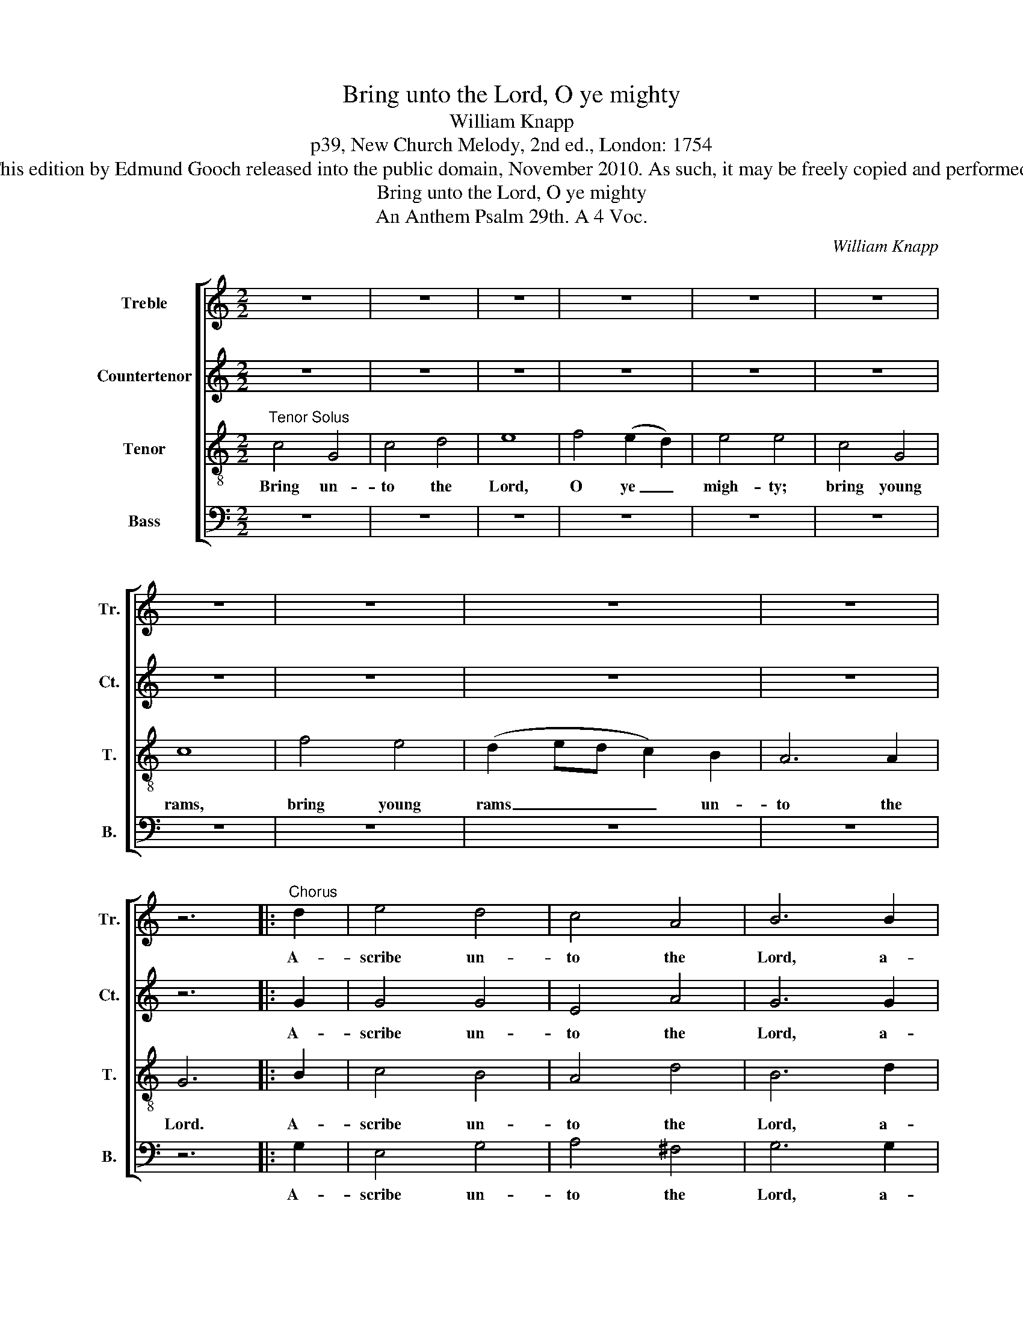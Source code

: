 X:1
T:Bring unto the Lord, O ye mighty
T:William Knapp
T:p39, New Church Melody, 2nd ed., London: 1754
T:This edition by Edmund Gooch released into the public domain, November 2010. As such, it may be freely copied and performed.
T:Bring unto the Lord, O ye mighty
T:An Anthem Psalm 29th. A 4 Voc.
C:William Knapp
Z:p39, New Church Melody,
Z:2nd ed., London: 1754
%%score [ 1 2 3 4 ]
L:1/8
M:2/2
K:C
V:1 treble nm="Treble" snm="Tr."
V:2 treble nm="Countertenor" snm="Ct."
V:3 treble-8 transpose=-12 nm="Tenor" snm="T."
V:4 bass nm="Bass" snm="B."
V:1
 z8 | z8 | z8 | z8 | z8 | z8 | z8 | z8 | z8 | z8 | z6 |:"^Chorus" d2 | e4 d4 | c4 A4 | B6 B2 | %15
w: |||||||||||A-|scribe un-|to the|Lord, a-|
 c4 B4 | A4 d4 | B8 | A3 B ^G4 | A8 | e2 d2 c2 B2 | c3 d c2 G2 | A6 A2 | B8 | (A3 B) c2 d2 | %25
w: scribe un-|to the|Lord|wor- ship and|strength:|give the Lord the|ho- nour due un-|to his|name.|Wor- * ship the|
 e6 e2 | (d3 e de) f2 | e4 c4 | (A3 B) c2 d2 | e6 e2 | (d3 e de) f2 | e4 c4 ||1 z8 | z8 | z8 | z8 | %36
w: Lord with|ho- * * * ly|wor- ship,|wor- * ship the|Lord with|ho- * * * ly|wor- ship.|||||
 z8 | z8 | z8 | z8 | z8 | z8 | z8 | z8 | z6 :|2 z8 | z8 | z8 | z8 | z8 | z8 | z8 | z8 | z8 | z8 | %55
w: |||||||||||||||||||
 z8 | z8 | z8 | z8 | z8 | z8 | z8 | z6 :|3[M:3/2] z12 || z12 | z12 | z12 | z12 | z12 | z12 | z12 | %71
w: ||||||||||||||||
 z12 | z12 | z12 | z12 | z12 | z12 | z12 | z12 | z12 | z12 | z12 | z12 | z12 | z12 | z12 | z8 || %87
w: ||||||||||||||||
"^Chorus" e2 e2 | d4 B4 d4 | B6 A2 G4 | c8 e4 | d6 c2 B4 | G8 c4 | B6 A2 G4 | c6 d2 e4 | %95
w: In his|tem- ple doth|ev- ’ry man|speak, doth|ev- ’ry man|speak, doth|ev- ’ry man,|ev- ’ry man|
 d6 c2 (B2 A2) | B4 G4 z4 | z4 z4 c4 | c6 d2 (B3 A) | A4 A4 |: G4 | F8 A4 | G8 B4 | c6 d2 e4 | %104
w: speak of his _|ho- nour,|doth|speak of his _|ho- nour,|doth|speak, doth|speak, doth|ev- ’ry man|
 d6 c2 d4 |1 e4 c4 :|2 e4 c8 || z12 | z12 | z12 | z12 | z12 | z12 | z8 |: z4 | z12 | z12 | z12 | %118
w: speak of his|ho- nour.|ho- nour.||||||||||||
 z12 | z12 | z12 | z12 | z8 :|"^Chorus" G4 | c4 c4 (c2 d2) | e8 c4 | A4 A4 A4 | G8 B4 | %128
w: |||||The|Lord shall give _|strength, the|Lord shall give|strength, give|
 (c4 d4) e4 | d8 d4 | e4 e4 |: B4 | c4 c4 c2 d2 | e4 c4 G4 | A4 c4 A4 | B8 c4 | d4 B4 d4 | %137
w: strength _ un-|to his|peo- ple:|the|Lord shall give his|peo- ple the|bles- sing of|peace, the|bles- sing, the|
 e4 c4 B4 | G8 A4 | d4 B4 z4 | z4 z4 d4 | e4 e4 e2 d2 | c4 c4 F4 | G4 G4 G4 | G6 G2 G4 |1 G8 :|2 %146
w: bles- sing of|peace, the|bles- sing,|the|Lord shall give his|peo- ple the|bles- sing, the|bles- sing of|peace.|
 G12 || (G>AGG c4 B4) | c8 d3 d | d4 B4 (e3 d) | c8 c3 B | A4 A4 d4 | e8 d4 | G8 G3 G | %154
w: peace.|A- * * * * *|men, hal- le-|lu- jah, a- *|men, hal- le-|lu- jah, a-|men, a-|men, ha- le-|
 G4 G4 d3 d | d4 d4 d3 d | e4 c4 (G4 | A>BAB c4 B4) | c8 B4 | c12 ||[M:2/2]"^Quick" c2 c2 d2 B2 | %161
w: lu- jah, hal- le-|lu- jah, hal- le-|lu- jah, a-||men, a-|men.|Hal- le- lu- jah,|
 c2 A2 B2 G2 | e3 d c2 c2 | d3 c B2 G2 | c2 c2 B2 d2 | c3 c d2 B2 | c2 c2 A2 A2 | G3 G G2 G2 | %168
w: hal- le- lu- jah,|hal- le- lu- jah,|hal- le- lu- jah,|hal- le- lu- jah,|hal- le- lu- jah,|hal- le- lu- jah,|hal- le- lu- jah.|
[M:4/4]"^Slow"[Q:1/4=60] (c4 B4 | A4 G4 | A2 B2) c4 | (d2 c2 B4) | c8 |] %173
w: Hal- *||* * le-|lu- * *|jah.|
V:2
 z8 | z8 | z8 | z8 | z8 | z8 | z8 | z8 | z8 | z8 | z6 |: G2 | G4 G4 | E4 A4 | G6 G2 | G4 G4 | %16
w: |||||||||||A-|scribe un-|to the|Lord, a-|scribe un-|
 E4 A4 | ^G8 | F3 F E4 | E8 | G2 G2 A2 (BA) | G3 G G2 G2 | (F3 G A2) A2 | ^G8 | E4 E2 F2 | G6 G2 | %26
w: to the|Lord|wor- ship and|strength:|give the Lord the _|ho- nour due un-|to _ _ his|name.|Wor- ship the|Lord with|
 G6 G2 | G4 E4 | E4 E2 F2 | G6 G2 | G6 G2 | G4 E4 ||1 z8 | z8 | z8 | z8 | z8 | z8 | z8 | z8 | z8 | %41
w: ho- ly|wor- ship,|wor- ship the|Lord with|ho- ly|wor- ship.||||||||||
 z8 | z8 | z8 | z6 :|2"^Verse Counter" C4 C2 D2 | E4 (D2 C2) | G4 G2 G2 | G4 z2 E2 | F4 (FE)(DC) | %50
w: ||||It is the|Lord that _|ru- leth the|sea, the|voice of _ the _|
 G6 G2 | A4 A2 A2 | G6 F2 | E4 E2 E2 | F4 (FE)(DC) | G4 G2 A2 | (E3 D C3 D | EDEF G3) A | %58
w: Lord is|migh- ty in|o- pe-|ra- tion: the|voice of _ the _|Lord is a|glo- * * *|* * * * * rious|
 G4 z2 G2 | A4 G2 F2 | (E2 F2) G2 A2 | TD6 D2 | C6 :|3[M:3/2] z12 || z12 | z12 | z12 | z12 | z12 | %69
w: voice, the|voice of the|Lord _ is a|glo- rious|voice.|||||||
 z12 | z12 | z12 | z12 | z12 | z12 | z12 | z4 z4"^Verse Counter" G4 | E6 D2 C4 | G12 | %79
w: |||||||the|voice of the|Lord|
 (A3 G F3 G A_BAB | G4) G4 ^F4 | G3 G G4 z4 | z12 | z12 | z12 | z12 | z8 || G2 G2 | G4 G4 z4 | %89
w: sha- * * * * * * *|* keth the|wil- der- ness:||||||In his|tem- ple|
 z4 z4 G4 | E6 D2 C4 | G12- | G12- | G8 G4 | E6 D2 C4 | D6 D2 D4 | D4 D4 G4 | G6 F2 E4 | F6 F2 E4 | %99
w: doth|ev- ’ry man|speak,|_|* doth|ev- ’ry man|speak of his|ho- nour, doth|ev- ’ry man|speak of his|
 E4 E4 |: E4 | C8 ^F4 | G8 G4 | G6 G2 G4 | G6 G2 G4 |1 E4 E4 :|2 E4 E8 || %107
w: ho- nour,|doth|speak, doth|speak, doth|ev- ’ry man|speak of his|ho- nour.|ho- nour.|
"^Verse Counter and Bass" z4 z4 C4 | (E4 D4) C4 | G4 F4 (E2 F2) | G8 G4 | E4 E2 E2 A3 G | %112
w: The|Lord _ he|sit- teth, the _|Lord he|sit- teth a- bove the|
 ^F6 E2 D3 D | G8 |: z4 | z4 z4 E2 E2 | (F6 G2) A4 | D4 D4 G4 | E4 C4 E4 | G8 G4 | %120
w: wa- ter, wa- ter-|flood:||and the|Lord _ re-|main- eth, re-|main- eth a|king, a|
 (A3 _B A2 G2 F2 E2 | D4 G4) F4 | E4 C4 :| E4 | G4 G4 G4 | A8 E4 | F4 F4 (F2 E2) | D8 D4 | %128
w: king _ _ _ _ _|_ _ for|ev- er.|The|Lord shall give|strength, the|Lord shall give _|strength, give|
 (E4 F4) G4 | G8 G4 | G4 G4 |: G4 | G4 G4 G2 G2 | A4 A4 _B4 | A4 A4 A4 | ^G8 =G4 | G4 G4 G2 F2 | %137
w: strength _ un-|to his|peo- ple:|the|Lord shall give his|peo- ple the|bles- sing of|peace, the|Lord shall give his|
 E4 E4 D4 | G4 G4 ^F4 | G8 G4 | A4 F4 G4 | G4 G4 G4 | E4 A4 A2 A2 | G4 G4 E4 | D6 D2 D4 |1 E8 :|2 %146
w: peo- ple the|bles- sing of|peace, the|bles- sing, the|bles- sing, the|Lord shall give his|peo- ple the|bles- sing of|peace.|
 E12 || (E>FED C4 D4 | E>FEF G4 ^F4) | G8 (E4 | F>GFG A4 G4) | C8 G3 F | E4 E4 B,4 | C8 (G3 F | %154
w: peace.|A- * * * * *||men, a-||men, hal- le-|lu- jah, a-|men, a- *|
 E>FEF G4 ^F4) | G8 G3 F | E4 E4 E4 | A8 D4 | G8 F4 | E12 ||[M:2/2] G2 G2 G2 F2 | E3 F G2 D2 | %162
w: |men, hal- le-|lu- jah, a-|men, a-|men, a-|men.|Hal- le- lu- jah,|hal- le- lu- jah,|
 G3 F E2 E2 | D3 D D2 D2 | G2 A2 D2 G2 | E3 F G2 D2 | (EF) G2 A2 F2 | G3 F E2 E2 |[M:4/4] (A4 G4 | %169
w: hal- le- lu- jah,|hal- le- lu- jah,|hal- le- lu- jah,|hal- le- lu- jah,|hal- * le- lu- jah,|hal- le- lu- jah.|Hal- *|
 F4) (G3 E) | (A8 | G8) | E8 |] %173
w: * le- *|lu-||jah.|
V:3
"^Tenor Solus" c4 G4 | c4 d4 | e8 | f4 (e2 d2) | e4 e4 | c4 G4 | c8 | f4 e4 | (d2 ed c2) B2 | %9
w: Bring un-|to the|Lord,|O ye _|migh- ty;|bring young|rams,|bring young|rams _ _ _ un-|
 A6 A2 | G6 |: B2 | c4 B4 | A4 d4 | B6 d2 | e4 d4 | c4 f4 | (e6 d2) | c3 d (B3 A) | A8 | %20
w: to the|Lord.|A-|scribe un-|to the|Lord, a-|scribe un-|to the|Lord _|wor- ship and _|strength:|
 c2 G2 c2 d2 | e3 d e2 e2 | d6 d2 | e8 | c4 G2 G2 | c4 e4 | (d2 c2 d2) B2 | c4 c4 | c4 G2 G2 | %29
w: give the Lord the|ho- nour due un-|to his|name.|Wor- ship the|Lord with|ho- * * ly|wor- ship,|wor- ship the|
 c4 e4 | (d2 c2 d2) B2 | c4 c4 ||1 z8 | z8 | z8 | z8 | z8 | z8 | z8 | z8 | z8 | z8 | z8 | z8 | %44
w: Lord with|ho- * * ly|wor- ship.|||||||||||||
 z6 :|2 z8 | z8 | z8 | z8 | z8 | z8 | z8 | z8 | z8 | z8 | z8 | z8 | z8 | z8 | z8 | z8 | z8 | z6 :|3 %63
w: |||||||||||||||||||
[M:3/2] z12 || z12 | z12 | z12 | z12 | z12 | z12 | z12 | z12 | z12 | z12 | z12 | z12 | z12 | z12 | %78
w: |||||||||||||||
 z12 | z12 | z12 | z12 | z12 | z12 | z12 | z12 | z8 || c2 c2 | B4 G4 z4 | z12 | z4 z4 c4 | %91
w: |||||||||In his|tem- ple||doth|
 B6 A2 G4 | c8 e4 | d6 c2 B4 | c6 B2 A4 | G6 A2 ^F4 | G4 G4 B4 | c6 d2 e4 | A6 B2 ^G4 | A4 A4 |: %100
w: ev- ’ry man|speak, doth|ev- ’ry man,|ev- ’ry man|speak of his|ho- nour, doth|ev- ’ry man|speak of his|ho- nour,|
 c4 | A8 d4 | B8 G4 | c6 B2 c4 | d6 e2 B4 |1 c4 c4 :|2 c4 c8 || z12 | z12 | z12 | z12 | z12 | z12 | %113
w: doth|speak, doth|speak, doth|ev- ’ry man|speak of his|ho- nour.|ho- nour.|||||||
 z8 |: z4 | z12 | z12 | z12 | z12 | z12 | z12 | z12 | z8 :| c4 | e4 e4 (e2 d2) | c8 c4 | %126
w: ||||||||||The|Lord shall give _|strength, the|
 d4 d4 (d2 c2) | B8 G4 | (G4 A2 B2) c4 | (d4 c4) B4 | c4 c4 |: d4 | e4 e4 e2 d2 | c4 c4 (d2 e2) | %134
w: Lord shall give _|strength, give|strength _ _ un-|to _ his|peo- ple:|the|Lord shall give his|peo- ple the _|
 f4 e4 d4 | e8 (e3 d) | B4 G4 B4 | c8 d4 | e4 e4 d2 c2 | B4 G4 c4 | c4 d4 B4 | c8 c4 | %142
w: bles- sing of|peace, the _|bles- sing of|peace, the|Lord shall give his|peo- ple the|bles- sing of|peace, the|
 e4 e4 d2 c2 | B4 G4 c4 | c6 d2 B4 |1 c8 :|2 c12 || (c>dcd e4 d4) | G8 A3 A | B4 G4 G4 | A8 G3 G | %151
w: Lord shall give his|peo- ple the|bles- sing of|peace.|peace.|A- * * * * *|men, hal- le-|lu- jah, a-|men, hal- le-|
 c4 c4 B4 | c8 d4 | e8 d3 d | c4 c4 (A4 | B>cBc d4 B4) | c8 e3 d | c4 c4 d4 | e4 Td8 | c12 || %160
w: lu- jah, a-|men, a-|men, hal- le-|lu- jah, a-||men, hal- le-|lu- jah, a-|men, a-|men.|
[M:2/2] e2 e2 d2 d2 | c2 c2 d2 B2 | c3 d (ed)(cB) | A3 G G2 G2 | e2 e2 d2 B2 | c2 A2 B2 G2 | %166
w: Hal- le- lu- jah,|hal- le- lu- jah,|hal- le- lu- * jah, _|hal- le- lu- jah,|hal- le- lu- jah,|hal- le- lu- jah,|
 e2 e2 c2 d2 | c3 B c2 c2 |[M:4/4] (c4 G4 | A2 B2) c4 | (f4 e4 | d8) | c8 |] %173
w: hal- le- lu- jah,|hal- le- lu- jah.|Hal- *|* * le-|lu- *||jah.|
V:4
 z8 | z8 | z8 | z8 | z8 | z8 | z8 | z8 | z8 | z8 | z6 |: G,2 | E,4 G,4 | A,4 ^F,4 | G,6 G,2 | %15
w: |||||||||||A-|scribe un-|to the|Lord, a-|
 C4 G,4 | A,4 D,4 | E,8 | F,3 D, E,4 | [A,,A,]8 | C2 B,2 A,2 G,2 | C3 B, C2 E,2 | F,6 F,2 | E,8 | %24
w: scribe un-|to the|Lord|wor- ship and|strength:|give the Lord the|ho- nour due un-|to his|name.|
 A,4 G,2 F,2 | E,4 C,4 | G,6 G,,2 | C,4 C,4 | A,4 G,2 F,2 | E,4 C,4 | G,6 G,,2 | C,4 C,4 ||1 %32
w: Wor- ship the|Lord with|ho- ly|wor- ship,|wor- ship the|Lord with|ho- ly|wor- ship.|
"^Verse Bass" C,4 C,2 D,2 | E,4 D,2 C,2 | G,4 G,2 F,2 | E,4 C,4 | G,4 G,2 A,2 | B,4 A,2 G,2 | %38
w: It is the|Lord that com-|mand- eth the|wa- ters,|it is the|Lord that com-|
 D4 D2 C2 | B,4 G,4 | G,4 G,2 G,2 | (C2 DC B,2 CB, | A,2) A,2 G,2 G,2 | D,4 D,2 D,2 | G,4 G,2 :|2 %45
w: mand- eth the|wa- ters:|it is the|glo- * * * * *|* rious God that|ma- keth the|thun- der.|
 z8 | z8 | z8 | z8 | z8 | z8 | z8 | z8 | z8 | z8 | z8 | z8 | z8 | z8 | z8 | z8 | z8 | z6 :|3 %63
w: ||||||||||||||||||
[M:3/2] z4 z4"^Verse Bass" C,4 || E,6 D,2 C,4 | G,8 G,4 | A,6 G,2 (A,2 B,2) | C8 E,4 | %68
w: The|voice of the|Lord, the|voice of the _|Lord di-|
 (F,3 E, D,4 G,3 F, | E,3 D, C,3 D, E,D,E,F, | G,4) G,4 G,4 | (A,3 G, F,3 E, C3 B, | %72
w: vi- * * * *||* deth, di-|vi- * * * * *|
 A,3 G, F,3 G, A,G,A,B, | C4) C4 C4 | (D3 C B,3 A, G,A,G,A, | B,4) (A,6 G,2) | G,8 z4 | z12 | z12 | %79
w: |* deth the|flames _ _ _ _ _ _ _|_ of _|fire;|||
 z12 | z12 | z4 z4"^Verse Bass" G,3 G, | C12 | (C3 B, A,3 G, A,_B,A,B, | C4) C4 (E,2 F,2) | %85
w: ||yea, the|Lord|sha- * * * * * * *|* keth the _|
 G,3 G, G,4 G,,4 | C,4 C,4 || C,2 C,2 | G,4 G,4 z4 | z12 | z12 | z4 z4 G,4 | E,6 D,2 C,4 | %93
w: wil- der- ness of|Ca- des.|In his|tem- ple|||doth|ev- ’ry man|
 G,8 G,4 | A,6 B,2 (C2 A,2) | D6 D2 D,4 | G,4 G,4 G,4 | E,6 D,2 C,4 | F,6 D,2 E,4 | A,,4 A,,4 |: %100
w: speak, doth|ev- ’ry man _|speak of his|ho- nour, doth|ev- ’ry man|speak of his|ho- nour,|
 E,4 | F,8 D,4 | G,8 G,4 | E,6 D,2 C,4 | G,6 G,2 G,,4 |1 C,4 C,4 :|2 C,4 C,8 || z12 | z4 z4 C,4 | %109
w: doth|speak, doth|speak, doth|ev- ’ry man|speak of his|ho- nour.|ho- nour.||The|
 (E,4 D,4) C,4 | G,4 G,4 (A,2 B,2) | C4 C4 A,4 | D3 C B,6 A,2 | G,8 |: E,2 E,2 | (F,6 G,2) A,4 | %116
w: Lord _ he|sit- teth, he _|sit- teth a-|bove the wa- ter-|flood:|and the|Lord _ re-|
 D,4 D,4 C,4 | G,8 G,4 | A,8 C4 | B,4 G,4 E,4 | (F,3 G, F,2 G,2 A,2 F,2 | G,8) G,,4 | C,4 C,4 :| %123
w: main- eth a|king, the|Lord re-|main- eth a|king _ _ _ _ _|_ for|ev- er.|
 C,4 | C4 C4 (C2 B,2) | A,8 A,4 | D,4 D,4 F,4 | G,8 G,4 | (E,4 D,4) C,4 | G,8 G,,4 | C,4 C,4 |: %131
w: The|Lord shall give _|strength, the|Lord shall give|strength, give|strength _ un-|to his|peo- ple:|
 G,4 | C4 C4 C2 B,2 | A,4 A,4 G,4 | F,4 F,4 F,4 | E,8 C,4 | G,4 G,4 G,4 | A,4 A,4 B,4 | C4 C4 D4 | %139
w: the|Lord shall give his|peo- ple the|bles- sing of|peace, the|bles- sing, the|bles- sing, the|bles- sing of|
 G,8 E,4 | F,4 D,4 G,2 F,2 | E,4 C,4 C,4 | C4 A,4 D,2 D,2 | G,4 E,4 C,4 | G,,6 G,,2 G,,4 |1 C,8 :|2 %146
w: peace, the|Lord shall give his|peo- ple, the|Lord shall give his|peo- ple the|bles- sing of|peace.|
 C,12 || (C,8 G,,4 | C,>D,C,D, E,4 D,4) | G,,8 C,3 C, | F,4 F,4 (E,4 | F,>G,F,G, A,4 G,4) | %152
w: peace.|A- *||men, hal- le-|lu- jah, a-||
 C,8 G,,3 G,, | C,4 C,4 (G,4 | C>DCD E4 D4) | G,8 G,3 G, | A,4 A,4 (E,4 | F,>G,F,G, A,4 G,4) | %158
w: men, hal- le-|lu- jah, a-||men, hal- le-|lu- jah, a-||
 C,8 G,,4 | C,12 ||[M:2/2] C2 C2 B,2 B,2 | A,2 A,2 G,2 G,2 | C,3 B,, C,2 C,2 | D,2 D,2 G,,2 G,,2 | %164
w: men, a-|men.|Hal- le- lu- jah,|hal- le- lu- jah,|hal- le- lu- jah,|hal- le- lu- jah,|
 C2 A,2 B,2 G,2 | A,2 D,2 G,2 G,2 | %166
w: hal- le- lu- jah,|hal- le- lu- jah,|
"^Emendations: Original clefs treble, alto, treble, bass. The first and second time bar markings over bars 33-45 and46-63 are used to indicate the repeating of the chorus (bars 12-32), marked in the source with the textual note’Sing the Chorus again Ascribe unto the Lord &c.‘. The natural accidental on the G on beat 3 of bar 136 in the alto partis an editorial addition: in the source, this note has no accidental." A,2 E,2 F,2 D,2 | %167
w: hal- le- lu- jah,|
 G,2 G,,2 C,2 C,2 |[M:4/4] (A,4 E,4 | F,4) E,4 | (D,4 C,4 | [G,,G,]8) | C,8 |] %173
w: hal- le- lu- jah.|Hal- *|* le-|lu- *||jah.|

